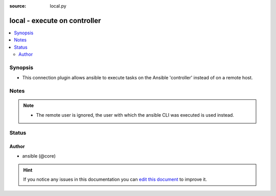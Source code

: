 :source: local.py


.. _local_connection:


local - execute on controller
+++++++++++++++++++++++++++++


.. contents::
   :local:
   :depth: 2


Synopsis
--------
- This connection plugin allows ansible to execute tasks on the Ansible 'controller' instead of on a remote host.





Notes
-----

.. note::
    - The remote user is ignored, the user with which the ansible CLI was executed is used instead.






Status
------




Author
~~~~~~

- ansible (@core)


.. hint::
    If you notice any issues in this documentation you can `edit this document <https://github.com/ansible/ansible/edit/devel/lib/ansible/plugins/connection/local.py>`_ to improve it.
